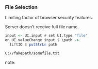 *** File Selection

Limiting factor of browser security features.

Server doesn't receive full file name.

#+BEGIN_SRC Haskell
input <- UI.input # set UI.type "file"
on UI.valueChange input $ \path ->
  liftIO $ putStrLn path
#+END_SRC

#+BEGIN_SRC Bash
C://fakepath/somefile.txt
#+END_SRC

note:
